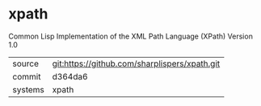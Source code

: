 * xpath

Common Lisp Implementation of the XML Path Language (XPath) Version 1.0

|---------+-----------------------------------------------|
| source  | git:https://github.com/sharplispers/xpath.git |
| commit  | d364da6                                       |
| systems | xpath                                         |
|---------+-----------------------------------------------|
